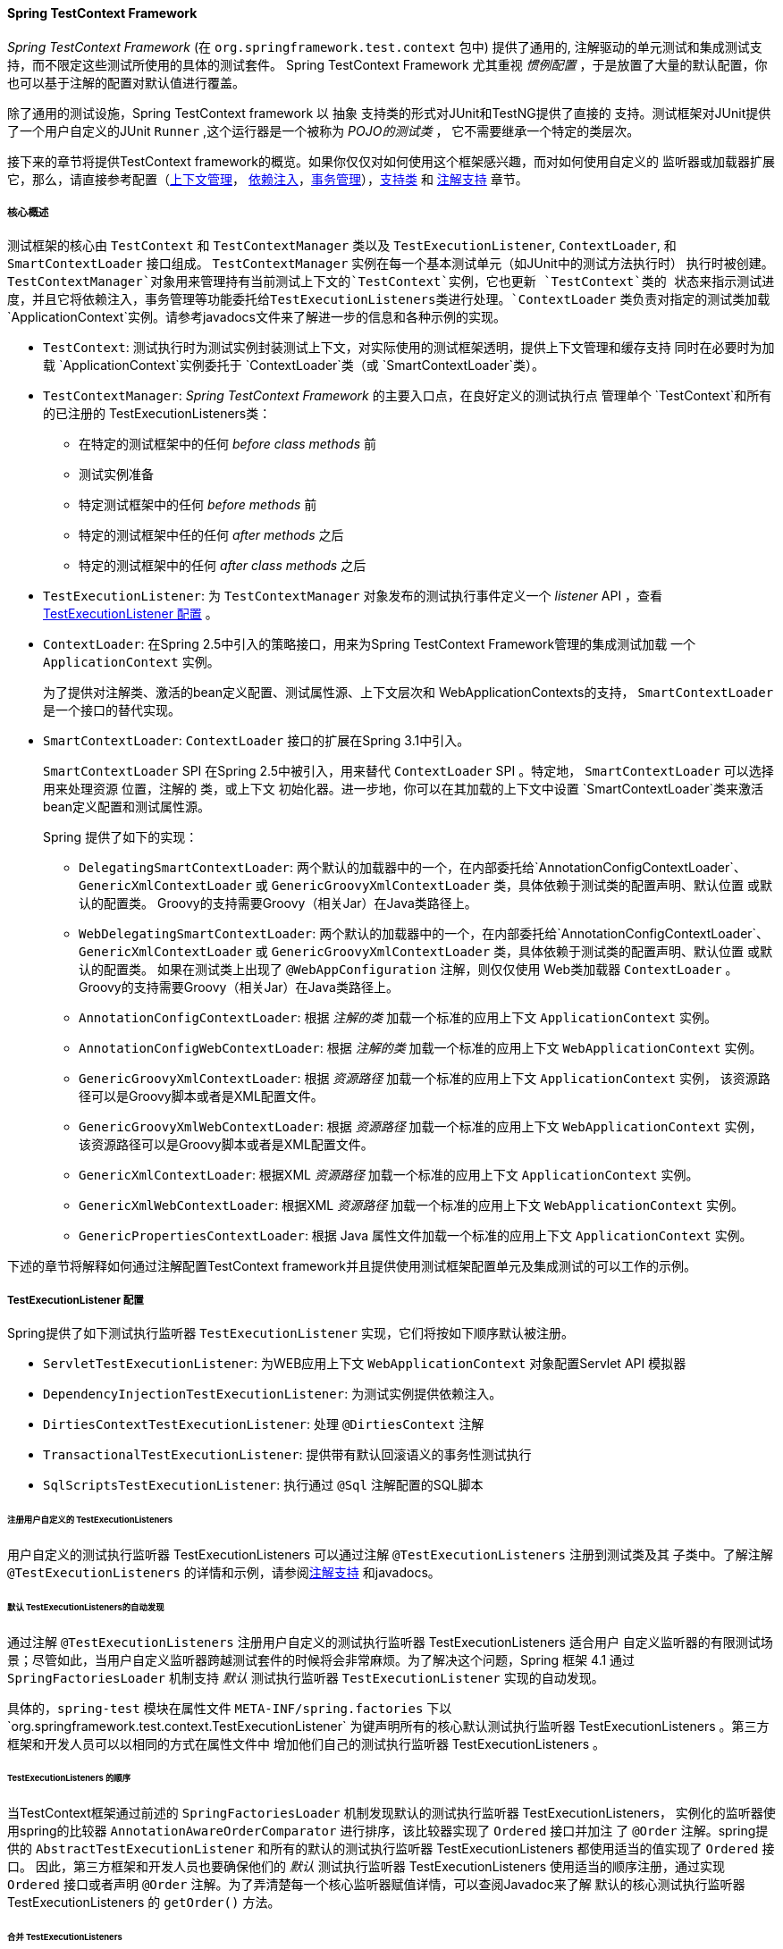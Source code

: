 [[testcontext-framework]]
==== Spring TestContext Framework
__Spring TestContext Framework__ (在 `org.springframework.test.context` 包中) 提供了通用的, 
注解驱动的单元测试和集成测试支持，而不限定这些测试所使用的具体的测试套件。 Spring TestContext Framework
尤其重视 __惯例配置__ ，于是放置了大量的默认配置，你也可以基于注解的配置对默认值进行覆盖。

除了通用的测试设施，Spring TestContext framework 以 `抽象` 支持类的形式对JUnit和TestNG提供了直接的
支持。测试框架对JUnit提供了一个用户自定义的JUnit `Runner` ,这个运行器是一个被称为 __POJO的测试类__ ，
它不需要继承一个特定的类层次。

接下来的章节将提供TestContext framework的概览。如果你仅仅对如何使用这个框架感兴趣，而对如何使用自定义的
监听器或加载器扩展它，那么，请直接参考配置（<<testcontext-ctx-management,上下文管理>>，
<<testcontext-fixture-di,依赖注入>>，<<testcontext-tx,事务管理>>），<<testcontext-support-classes,支持类>>
和 <<integration-testing-annotations,注解支持>> 章节。


[[testcontext-key-abstractions]]
===== 核心概述
测试框架的核心由 `TestContext` 和 `TestContextManager` 类以及 `TestExecutionListener`, `ContextLoader`, 和
`SmartContextLoader` 接口组成。 `TestContextManager` 实例在每一个基本测试单元（如JUnit中的测试方法执行时）
执行时被创建。`TestContextManager`对象用来管理持有当前测试上下文的`TestContext`实例，它也更新 `TestContext`类的
状态来指示测试进度，并且它将依赖注入，事务管理等功能委托给++TestExecutionListener++s类进行处理。`ContextLoader`
类负责对指定的测试类加载 `ApplicationContext`实例。请参考javadocs文件来了解进一步的信息和各种示例的实现。


* `TestContext`: 测试执行时为测试实例封装测试上下文，对实际使用的测试框架透明，提供上下文管理和缓存支持
同时在必要时为加载 `ApplicationContext`实例委托于 `ContextLoader`类（或 `SmartContextLoader`类）。

* `TestContextManager`: __Spring TestContext Framework__ 的主要入口点，在良好定义的测试执行点
管理单个 `TestContext`和所有的已注册的 ++TestExecutionListener++s类：
** 在特定的测试框架中的任何 __before class methods__ 前
** 测试实例准备
** 特定测试框架中的任何 __before methods__ 前
** 特定的测试框架中任的任何 __after methods__ 之后
** 特定的测试框架中的任何 __after class methods__ 之后
* `TestExecutionListener`: 为 `TestContextManager` 对象发布的测试执行事件定义一个  __listener__ API
，查看 <<testcontext-tel-config>> 。

* `ContextLoader`: 在Spring 2.5中引入的策略接口，用来为Spring TestContext Framework管理的集成测试加载
一个  `ApplicationContext` 实例。 

+

为了提供对注解类、激活的bean定义配置、测试属性源、上下文层次和 ++WebApplicationContext++s的支持， `SmartContextLoader`
是一个接口的替代实现。

* `SmartContextLoader`:   `ContextLoader` 接口的扩展在Spring 3.1中引入。

+

`SmartContextLoader` SPI 在Spring 2.5中被引入，用来替代  `ContextLoader` SPI 。特定地， `SmartContextLoader` 
可以选择用来处理资源 `位置`，注解的 `类`，或上下文 `初始化器`。进一步地，你可以在其加载的上下文中设置 
`SmartContextLoader`类来激活bean定义配置和测试属性源。

+

Spring 提供了如下的实现：

+

** `DelegatingSmartContextLoader`: 两个默认的加载器中的一个，在内部委托给`AnnotationConfigContextLoader`、
`GenericXmlContextLoader` 或 `GenericGroovyXmlContextLoader` 类，具体依赖于测试类的配置声明、默认位置
或默认的配置类。 Groovy的支持需要Groovy（相关Jar）在Java类路径上。
** `WebDelegatingSmartContextLoader`: 两个默认的加载器中的一个，在内部委托给`AnnotationConfigContextLoader`、
`GenericXmlContextLoader` 或 `GenericGroovyXmlContextLoader` 类，具体依赖于测试类的配置声明、默认位置
或默认的配置类。 如果在测试类上出现了 `@WebAppConfiguration` 注解，则仅仅使用 Web类加载器 `ContextLoader` 。
Groovy的支持需要Groovy（相关Jar）在Java类路径上。
** `AnnotationConfigContextLoader`: 根据 __注解的类__ 加载一个标准的应用上下文 `ApplicationContext` 实例。
** `AnnotationConfigWebContextLoader`: 根据 __注解的类__ 加载一个标准的应用上下文 `WebApplicationContext` 实例。

** `GenericGroovyXmlContextLoader`: 根据 __资源路径__ 加载一个标准的应用上下文 `ApplicationContext` 实例，
该资源路径可以是Groovy脚本或者是XML配置文件。
** `GenericGroovyXmlWebContextLoader`: 根据 __资源路径__ 加载一个标准的应用上下文 `WebApplicationContext` 实例，
该资源路径可以是Groovy脚本或者是XML配置文件。
** `GenericXmlContextLoader`: 根据XML __资源路径__ 加载一个标准的应用上下文 `ApplicationContext` 实例。
** `GenericXmlWebContextLoader`: 根据XML __资源路径__ 加载一个标准的应用上下文 `WebApplicationContext` 实例。
** `GenericPropertiesContextLoader`: 根据 Java 属性文件加载一个标准的应用上下文 `ApplicationContext` 实例。

下述的章节将解释如何通过注解配置TestContext framework并且提供使用测试框架配置单元及集成测试的可以工作的示例。

[[testcontext-tel-config]]
===== TestExecutionListener 配置

Spring提供了如下测试执行监听器 `TestExecutionListener` 实现，它们将按如下顺序默认被注册。

* `ServletTestExecutionListener`: 为WEB应用上下文 `WebApplicationContext` 对象配置Servlet API 模拟器
* `DependencyInjectionTestExecutionListener`: 为测试实例提供依赖注入。
* `DirtiesContextTestExecutionListener`: 处理 `@DirtiesContext` 注解
* `TransactionalTestExecutionListener`: 提供带有默认回滚语义的事务性测试执行
* `SqlScriptsTestExecutionListener`: 执行通过 `@Sql` 注解配置的SQL脚本

[[testcontext-tel-config-registering-tels]]
====== 注册用户自定义的 TestExecutionListeners

用户自定义的测试执行监听器 ++TestExecutionListener++s 可以通过注解 `@TestExecutionListeners` 注册到测试类及其
子类中。了解注解 `@TestExecutionListeners` 的详情和示例，请参阅<<integration-testing-annotations,注解支持>>
和javadocs。

[[testcontext-tel-config-automatic-discovery]]
======  默认 TestExecutionListeners的自动发现

通过注解 `@TestExecutionListeners` 注册用户自定义的测试执行监听器 ++TestExecutionListener++s 适合用户
自定义监听器的有限测试场景；尽管如此，当用户自定义监听器跨越测试套件的时候将会非常麻烦。为了解决这个问题，Spring 框架
4.1 通过 `SpringFactoriesLoader` 机制支持 _默认_ 测试执行监听器 `TestExecutionListener` 实现的自动发现。

具体的，`spring-test` 模块在属性文件 `META-INF/spring.factories` 下以`org.springframework.test.context.TestExecutionListener`
为键声明所有的核心默认测试执行监听器 ++TestExecutionListener++s 。第三方框架和开发人员可以以相同的方式在属性文件中
增加他们自己的测试执行监听器 ++TestExecutionListener++s 。

[[testcontext-tel-config-ordering]]
====== TestExecutionListeners 的顺序

当TestContext框架通过前述的 `SpringFactoriesLoader` 机制发现默认的测试执行监听器 ++TestExecutionListeners++，
实例化的监听器使用spring的比较器 `AnnotationAwareOrderComparator` 进行排序，该比较器实现了 `Ordered` 接口并加注
了 `@Order` 注解。spring提供的 `AbstractTestExecutionListener` 和所有的默认的测试执行监听器 ++TestExecutionListener++s
都使用适当的值实现了 `Ordered` 接口。 因此，第三方框架和开发人员也要确保他们的 _默认_ 测试执行监听器 ++TestExecutionListener++s
使用适当的顺序注册，通过实现 `Ordered` 接口或者声明 `@Order` 注解。为了弄清楚每一个核心监听器赋值详情，可以查阅Javadoc来了解
默认的核心测试执行监听器 ++TestExecutionListener++s 的 `getOrder()` 方法。

[[testcontext-tel-config-merging]]
====== 合并 TestExecutionListeners

如果通过 `@TestExecutionListeners` 注解注册了用户自定义的测试执行监听器 `TestExecutionListener`，则 _default_ 
监听器将不再注册。在大多数测试场景下，这有效地强制了开发人员手动声明除了自定义监听器以外的所有默认监听器。下述的列表演示了
这种配置风格。

[source,java,indent=0]
[subs="verbatim,quotes"]
----
	@ContextConfiguration
	@TestExecutionListeners({
		MyCustomTestExecutionListener.class,
		ServletTestExecutionListener.class,
		DependencyInjectionTestExecutionListener.class,
		DirtiesContextTestExecutionListener.class,
		TransactionalTestExecutionListener.class,
		SqlScriptsTestExecutionListener.class
	})
	public class MyTest {
		// 类体...
	}
----

这种方法的挑战时它需要开发人员确切地了解哪些监听器会默认注册。而且，这些默认的监听器在不同的版本之间还会变更--
例如，`SqlScriptsTestExecutionListener` 监听器时在spring 4.1中被引入的。此外，第三方框架喜欢通过前述的
<<testcontext-tel-config-automatic-discovery, 自动发现机制>> 来注册他们自己的默认的测试执行监听器
++TestExecutionListener++。

为了避免必须知道或者时重新声明 **所有** _默认_ 监听器，测试执行监听器注解 `@TestExecutionListeners`的
`mergeMode` 属性可以设置为 `MergeMode.MERGE_WITH_DEFAULTS`。 该属性用来指示本地声明的监听器应该与默认的
监听器进行合并。合并算法确保重复的监听器将从列表中删除并且合并的监听器结果集合是根据 `AnnotationAwareOrderComparator`
的语义有序排列的，其排序应该与 <<testcontext-tel-config-ordering>> 中的描述一致。如果一个监听器实现了
`Ordered` 接口或者时声明了 `@Order` 注解，它将影响与默认的监听器合并所在的位置，否则在合并的时候本地声明
的监听器将简单地追加到默认的监听器列表上。

例如，在前面的示例配置中，如果监听器 `MyCustomTestExecutionListener` 类的 `order` 值（例如，`500`）
小于 `ServletTestExecutionListener` 类的值（碰巧是`1000`），于是 `MyCustomTestExecutionListener`
将自动地合并到 `ServletTestExecutionListener` 类的 _前面_ ，前面的示例将替换成下述的形式。

[source,java,indent=0]
[subs="verbatim,quotes"]
----
	@ContextConfiguration
	@TestExecutionListeners(
		listeners = MyCustomTestExecutionListener.class,
		mergeMode = MERGE_WITH_DEFAULTS,
	)
	public class MyTest {
		// 类体...
	}
----


